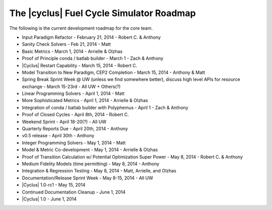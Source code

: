 The |cyclus| Fuel Cycle Simulator Roadmap
=================================================
The following is the current development roadmap for the core team.

* Input Paradigm Refactor - February 21, 2014 - Robert C. & Anthony
* Sanity Check Solvers - Feb 21, 2014 - Matt
* Basic Metrics - March 1, 2014 - Arrielle & Olzhas
* Proof of Principle conda / batlab builder - March 1 - Zach & Anthony
* |Cyclus| Restart Capability - March 15, 2014 - Robert C.
* Model Transition to New Paradigm, CEP2 Completion - March 15, 2014 - Anthony & Matt
* Spring Break Sprint Week @ UW (unless we find somewhere better), 
  discuss high level APIs for resource exchange - March 15-23rd - All UW + Others(?)
* Linear Programming Solvers - April 1, 2014 - Matt
* More Sophisticated Metrics - April 1, 2014 - Arrielle & Olzhas
* Integration of conda / batlab builder with Polyphemus - April 1 - Zach & Anthony
* Proof of Closed Cycles - April 8th, 2014 - Robert C.
* Weekend Sprint - April 18-20(?) - All UW
* Quarterly Reports Due - April 20th, 2014 - Anthony
* v0.5 release - April 30th - Anthony
* Integer Programming Solvers - May 1, 2014 - Matt
* Model & Metric Co-development - May 1, 2014 - Arrielle & Olzhas
* Proof of Transition Calculation w/ Potential Optimization Super Power - May 8, 2014 - Robert C. & Anthony
* Medium Fidelity Models (time permitting) - May 8, 2014 - Anthony
* Integration & Regression Testing - May 8, 2014 - Matt, Arrielle, and Olzhas 
* Documentation/Release Sprint Week - May 8-15, 2014 - All UW
* |Cyclus| 1.0-rc1 - May 15, 2014
* Continued Documentation Cleanup - June 1, 2014 
* |Cyclus| 1.0 - June 1, 2014 
